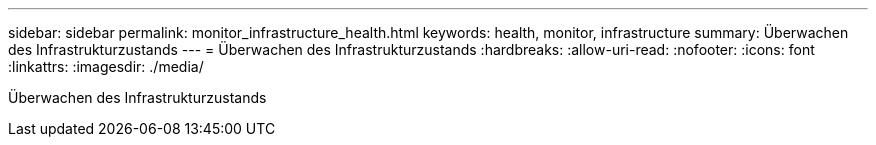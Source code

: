 ---
sidebar: sidebar 
permalink: monitor_infrastructure_health.html 
keywords: health, monitor, infrastructure 
summary: Überwachen des Infrastrukturzustands 
---
= Überwachen des Infrastrukturzustands
:hardbreaks:
:allow-uri-read: 
:nofooter: 
:icons: font
:linkattrs: 
:imagesdir: ./media/


[role="lead"]
Überwachen des Infrastrukturzustands
